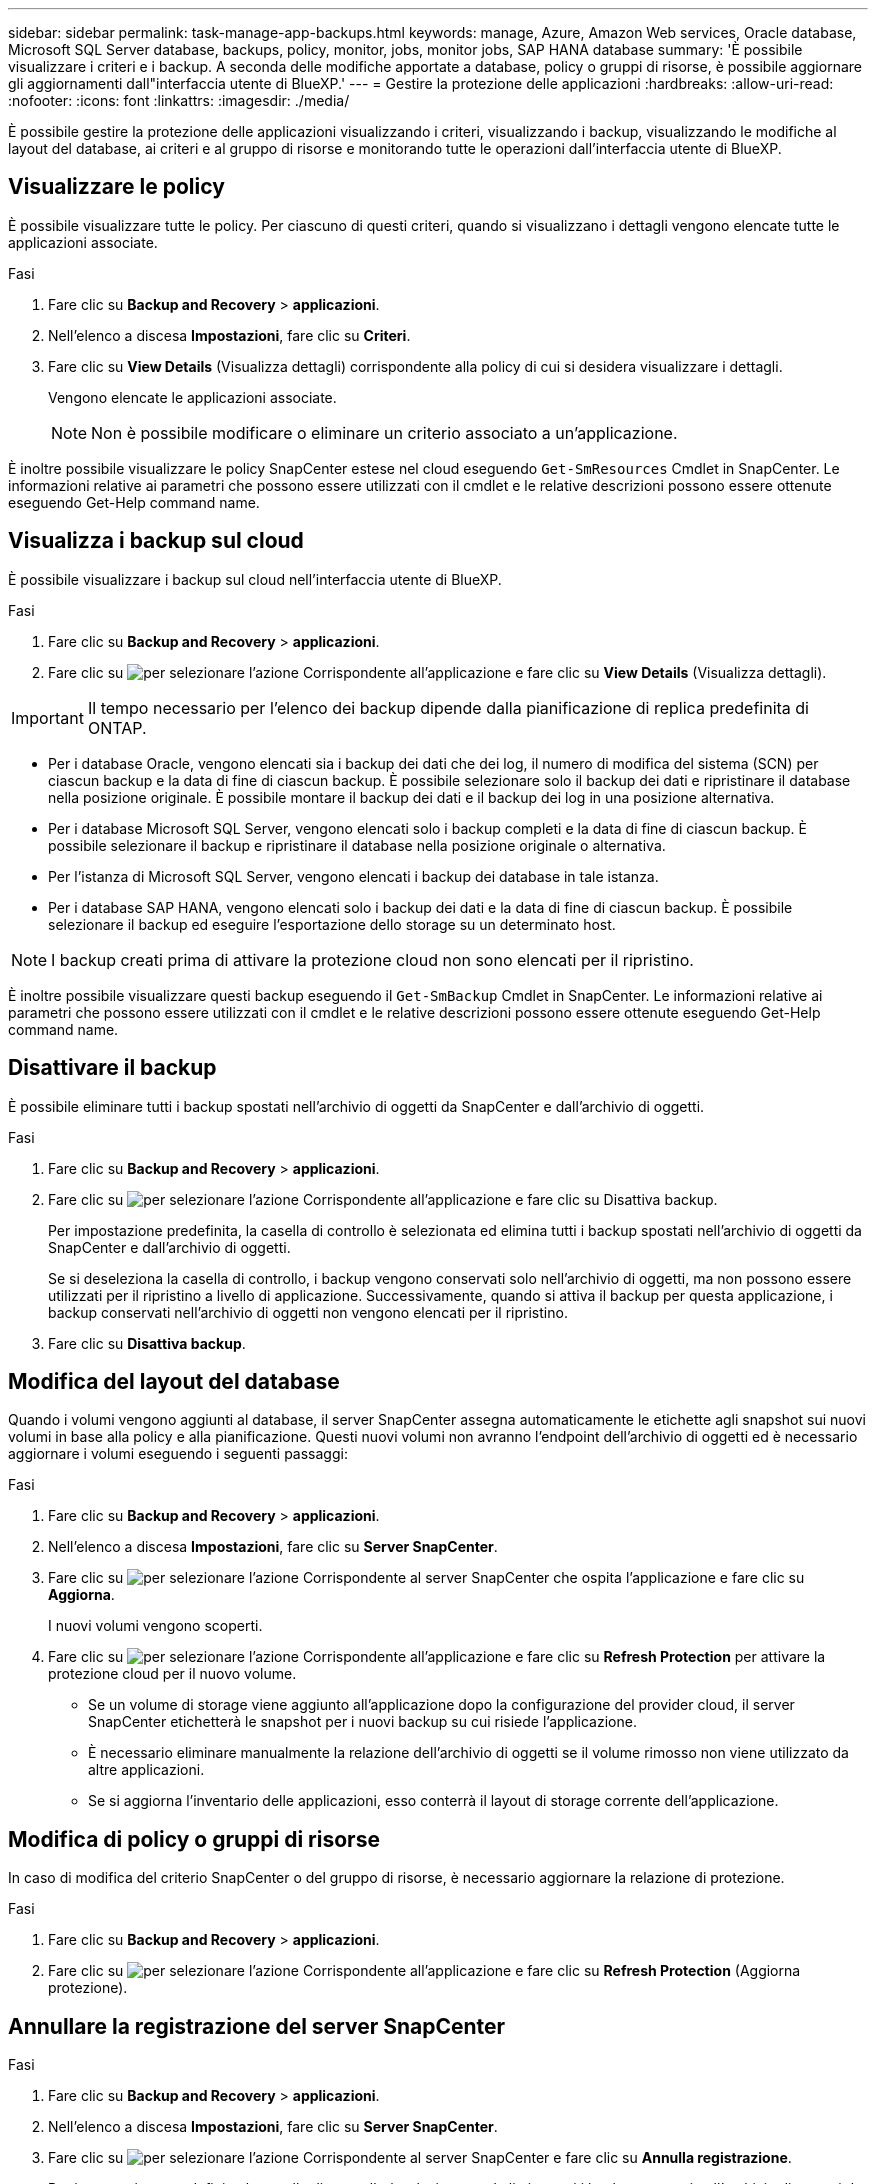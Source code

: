 ---
sidebar: sidebar 
permalink: task-manage-app-backups.html 
keywords: manage, Azure, Amazon Web services, Oracle database, Microsoft SQL Server database, backups, policy, monitor, jobs, monitor jobs, SAP HANA database 
summary: 'È possibile visualizzare i criteri e i backup. A seconda delle modifiche apportate a database, policy o gruppi di risorse, è possibile aggiornare gli aggiornamenti dall"interfaccia utente di BlueXP.' 
---
= Gestire la protezione delle applicazioni
:hardbreaks:
:allow-uri-read: 
:nofooter: 
:icons: font
:linkattrs: 
:imagesdir: ./media/


[role="lead"]
È possibile gestire la protezione delle applicazioni visualizzando i criteri, visualizzando i backup, visualizzando le modifiche al layout del database, ai criteri e al gruppo di risorse e monitorando tutte le operazioni dall'interfaccia utente di BlueXP.



== Visualizzare le policy

È possibile visualizzare tutte le policy. Per ciascuno di questi criteri, quando si visualizzano i dettagli vengono elencate tutte le applicazioni associate.

.Fasi
. Fare clic su *Backup and Recovery* > *applicazioni*.
. Nell'elenco a discesa *Impostazioni*, fare clic su *Criteri*.
. Fare clic su *View Details* (Visualizza dettagli) corrispondente alla policy di cui si desidera visualizzare i dettagli.
+
Vengono elencate le applicazioni associate.

+

NOTE: Non è possibile modificare o eliminare un criterio associato a un'applicazione.



È inoltre possibile visualizzare le policy SnapCenter estese nel cloud eseguendo `Get-SmResources` Cmdlet in SnapCenter.
Le informazioni relative ai parametri che possono essere utilizzati con il cmdlet e le relative descrizioni possono essere ottenute eseguendo Get-Help command name.



== Visualizza i backup sul cloud

È possibile visualizzare i backup sul cloud nell'interfaccia utente di BlueXP.

.Fasi
. Fare clic su *Backup and Recovery* > *applicazioni*.
. Fare clic su image:icon-action.png["per selezionare l'azione"] Corrispondente all'applicazione e fare clic su *View Details* (Visualizza dettagli).



IMPORTANT: Il tempo necessario per l'elenco dei backup dipende dalla pianificazione di replica predefinita di ONTAP.

* Per i database Oracle, vengono elencati sia i backup dei dati che dei log, il numero di modifica del sistema (SCN) per ciascun backup e la data di fine di ciascun backup. È possibile selezionare solo il backup dei dati e ripristinare il database nella posizione originale. È possibile montare il backup dei dati e il backup dei log in una posizione alternativa.
* Per i database Microsoft SQL Server, vengono elencati solo i backup completi e la data di fine di ciascun backup. È possibile selezionare il backup e ripristinare il database nella posizione originale o alternativa.
* Per l'istanza di Microsoft SQL Server, vengono elencati i backup dei database in tale istanza.
* Per i database SAP HANA, vengono elencati solo i backup dei dati e la data di fine di ciascun backup. È possibile selezionare il backup ed eseguire l'esportazione dello storage su un determinato host.



NOTE: I backup creati prima di attivare la protezione cloud non sono elencati per il ripristino.

È inoltre possibile visualizzare questi backup eseguendo il `Get-SmBackup` Cmdlet in SnapCenter.
Le informazioni relative ai parametri che possono essere utilizzati con il cmdlet e le relative descrizioni possono essere ottenute eseguendo Get-Help command name.



== Disattivare il backup

È possibile eliminare tutti i backup spostati nell'archivio di oggetti da SnapCenter e dall'archivio di oggetti.

.Fasi
. Fare clic su *Backup and Recovery* > *applicazioni*.
. Fare clic su image:icon-action.png["per selezionare l'azione"] Corrispondente all'applicazione e fare clic su Disattiva backup.
+
Per impostazione predefinita, la casella di controllo è selezionata ed elimina tutti i backup spostati nell'archivio di oggetti da SnapCenter e dall'archivio di oggetti.

+
Se si deseleziona la casella di controllo, i backup vengono conservati solo nell'archivio di oggetti, ma non possono essere utilizzati per il ripristino a livello di applicazione. Successivamente, quando si attiva il backup per questa applicazione, i backup conservati nell'archivio di oggetti non vengono elencati per il ripristino.

. Fare clic su *Disattiva backup*.




== Modifica del layout del database

Quando i volumi vengono aggiunti al database, il server SnapCenter assegna automaticamente le etichette agli snapshot sui nuovi volumi in base alla policy e alla pianificazione. Questi nuovi volumi non avranno l'endpoint dell'archivio di oggetti ed è necessario aggiornare i volumi eseguendo i seguenti passaggi:

.Fasi
. Fare clic su *Backup and Recovery* > *applicazioni*.
. Nell'elenco a discesa *Impostazioni*, fare clic su *Server SnapCenter*.
. Fare clic su image:icon-action.png["per selezionare l'azione"] Corrispondente al server SnapCenter che ospita l'applicazione e fare clic su *Aggiorna*.
+
I nuovi volumi vengono scoperti.

. Fare clic su image:icon-action.png["per selezionare l'azione"] Corrispondente all'applicazione e fare clic su *Refresh Protection* per attivare la protezione cloud per il nuovo volume.
+
** Se un volume di storage viene aggiunto all'applicazione dopo la configurazione del provider cloud, il server SnapCenter etichetterà le snapshot per i nuovi backup su cui risiede l'applicazione.
** È necessario eliminare manualmente la relazione dell'archivio di oggetti se il volume rimosso non viene utilizzato da altre applicazioni.
** Se si aggiorna l'inventario delle applicazioni, esso conterrà il layout di storage corrente dell'applicazione.






== Modifica di policy o gruppi di risorse

In caso di modifica del criterio SnapCenter o del gruppo di risorse, è necessario aggiornare la relazione di protezione.

.Fasi
. Fare clic su *Backup and Recovery* > *applicazioni*.
. Fare clic su image:icon-action.png["per selezionare l'azione"] Corrispondente all'applicazione e fare clic su *Refresh Protection* (Aggiorna protezione).




== Annullare la registrazione del server SnapCenter

.Fasi
. Fare clic su *Backup and Recovery* > *applicazioni*.
. Nell'elenco a discesa *Impostazioni*, fare clic su *Server SnapCenter*.
. Fare clic su image:icon-action.png["per selezionare l'azione"] Corrispondente al server SnapCenter e fare clic su *Annulla registrazione*.
+
Per impostazione predefinita, la casella di controllo è selezionata ed elimina tutti i backup spostati nell'archivio di oggetti da SnapCenter e dall'archivio di oggetti.

+
Se si deseleziona la casella di controllo, i backup vengono conservati solo nell'archivio di oggetti, ma non possono essere utilizzati per il ripristino a livello di applicazione. Successivamente, quando si attiva il backup per questa applicazione, i backup conservati nell'archivio di oggetti non vengono elencati per il ripristino.





== Monitorare i lavori

I job vengono creati per tutte le operazioni di Cloud Backup. È possibile monitorare tutti i lavori e tutte le sottoattività eseguite come parte di ciascuna attività.

.Fasi
. Fare clic su *Backup and Recovery* > *Job Monitoring*.
+
Quando si avvia un'operazione, viene visualizzata una finestra che indica che il processo è stato avviato. È possibile fare clic sul collegamento per monitorare il lavoro.

. Fare clic sull'attività principale per visualizzare le attività secondarie e lo stato di ciascuna di queste attività secondarie.




== Configurare i certificati CA

È possibile configurare il certificato firmato dalla CA se si desidera includere ulteriore protezione nell'ambiente.



=== Configurare il certificato firmato dalla CA SnapCenter in BlueXP Connector

È necessario configurare il certificato firmato dalla CA SnapCenter in BlueXP Connector in modo che il connettore possa verificare il certificato di SnapCenter.

.Prima di iniziare
Eseguire il seguente comando in BlueXP Connector per ottenere _<base_mount_path>_:
`sudo docker volume ls | grep snapcenter_volume | awk {'print $2'} | xargs sudo docker volume inspect | grep Mountpoint`

.Fasi
. Accedere al connettore.
`cd <base_mount_path> mkdir -p server/certificate`
. Copiare i file CA principali e intermedi nella directory _<base_mount_path>/server/certificate_.
+
I file CA devono essere in formato .pem.

. Se si dispone di file CRL, attenersi alla seguente procedura:
+
.. `cd <base_mount_path> mkdir -p server/crl`
.. Copiare i file CRL nella directory _<base_mount_path>/server/crl_.


. Connettersi a cloudmanager_snapcenter e modificare enableCACert in config.yml su true.
`sudo docker exec -t cloudmanager_snapcenter sed -i 's/enableCACert: false/enableCACert: true/g' /opt/netapp/cloudmanager-snapcenter/config/config.yml`
. Riavviare il container Cloudmanager_snapcenter.
`sudo docker restart cloudmanager_snapcenter`




=== Configurare il certificato firmato dalla CA per BlueXP Connector

Se il protocollo SSL bidirezionale è attivato in SnapCenter, attenersi alla seguente procedura sul connettore per utilizzare il certificato CA come certificato client quando il connettore si connette a SnapCenter.

.Prima di iniziare
Eseguire il seguente comando per ottenere _<base_mount_path>_:
`sudo docker volume ls | grep snapcenter_volume | awk {'print $2'} | xargs sudo docker volume inspect | grep Mountpoint`

.Fasi
. Accedere al connettore.
`cd <base_mount_path> mkdir -p client/certificate`
. Copiare il certificato e il file delle chiavi firmato dalla CA in _<base_mount_path>/client/certificate_ nel connettore.
+
Il nome del file deve essere certificate.pem e key.pem. Il file certificate.pem deve avere l'intera catena dei certificati, ad esempio CA intermedia e CA principale.

. Creare il formato PKCS12 del certificato con il nome certificate.p12 e mantenere l'indirizzo _<base_mount_path>/client/certificate_.
+
Esempio: openssl pkcs12 -inkey key.pem -in certificate.pem -export -out certificate.p12

. Connettersi a cloudmanager_snapcenter e modificare sendCACert in config.yml su true.
`sudo docker exec -t cloudmanager_snapcenter sed -i 's/sendCACert: false/sendCACert: true/g' /opt/netapp/cloudmanager-snapcenter/config/config.yml`
. Riavviare il container Cloudmanager_snapcenter.
`sudo docker restart cloudmanager_snapcenter`
. Per convalidare il certificato inviato dal connettore, eseguire le seguenti operazioni su SnapCenter.
+
.. Accedere all'host del server SnapCenter.
.. Fare clic su *Start* > *Avvia ricerca*.
.. Digitare mmc e premere *Invio*.
.. Fare clic su *Sì*.
.. Nel menu file, fare clic su *Aggiungi/Rimuovi snap-in*.
.. Fare clic su *certificati* > *Aggiungi* > *account computer* > *Avanti*.
.. Fare clic su *computer locale* > *fine*.
.. Se non si dispone di ulteriori snap-in da aggiungere alla console, fare clic su *OK*.
.. Nella struttura della console, fare doppio clic su *certificati*.
.. Fare clic con il pulsante destro del mouse sull'archivio *Trusted Root Certification Authorities*.
.. Fare clic su *Import* (Importa) per importare i certificati e seguire la procedura descritta in *Certificate Import Wizard* (importazione guidata certificati).



